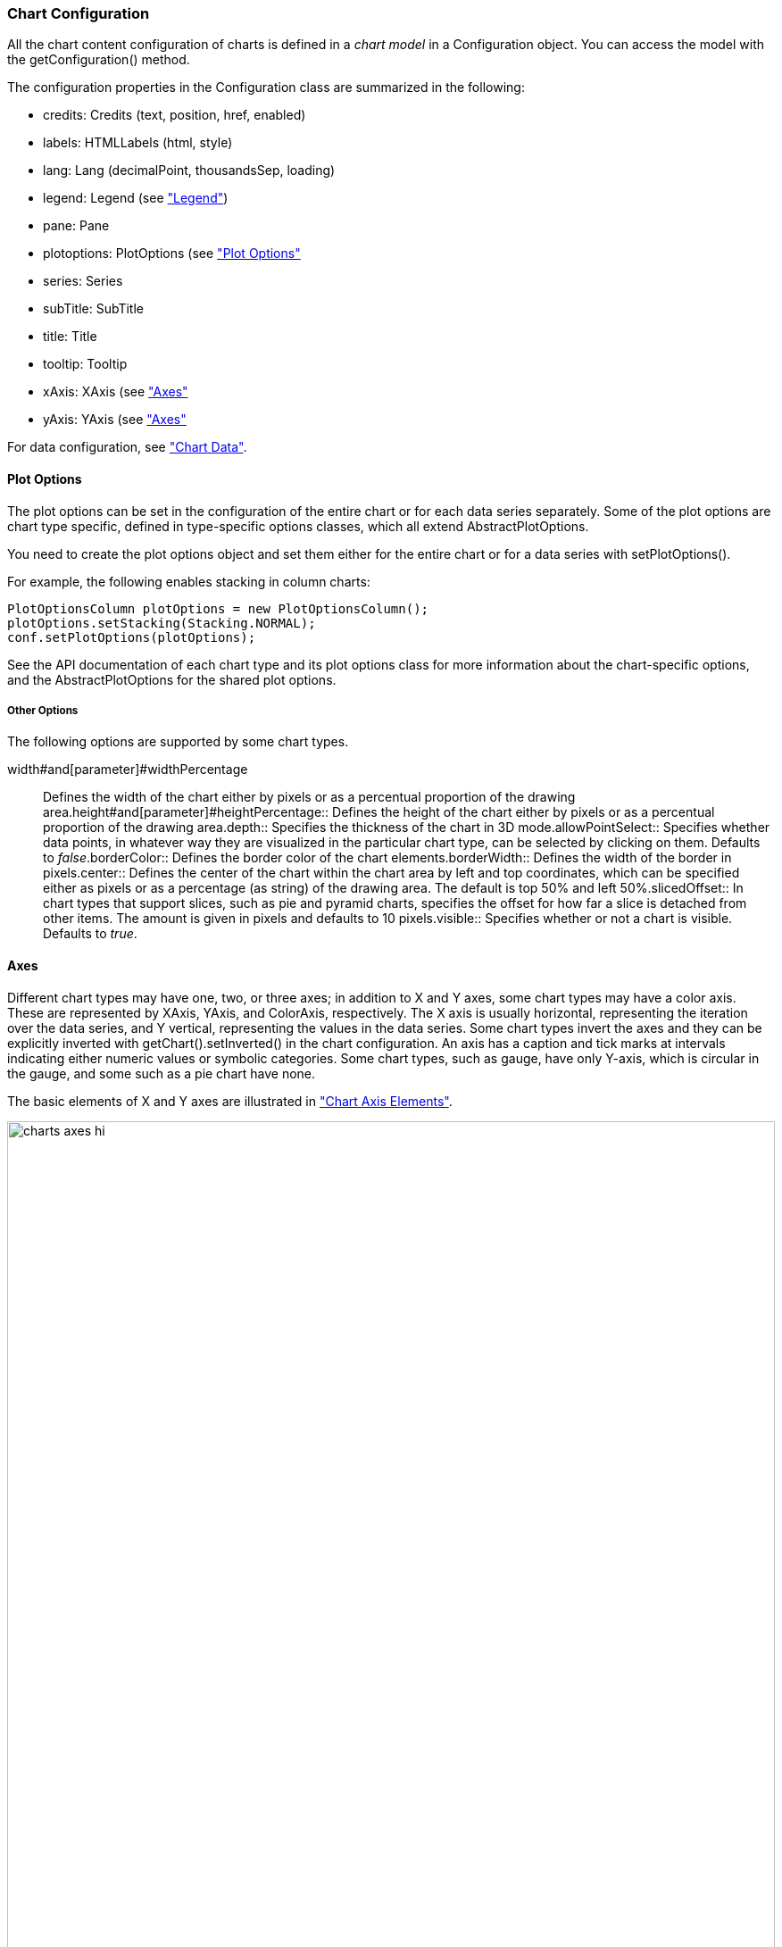 [[charts.configuration]]
=== Chart Configuration

All the chart content configuration of charts is defined in a __chart model__ in
a [classname]#Configuration# object. You can access the model with the
[methodname]#getConfiguration()# method.

The configuration properties in the [classname]#Configuration# class are
summarized in the following:

* [methodname]#credits#: [classname]#Credits# (text, position, href, enabled)

* [methodname]#labels#: [classname]#HTMLLabels# (html, style)

* [methodname]#lang#: [classname]#Lang# (decimalPoint, thousandsSep, loading)

* [methodname]#legend#: [classname]#Legend# (see
<<section-charts-configuration#charts.configuration.legend,"Legend">>)

* [methodname]#pane#: [classname]#Pane# 

* [methodname]#plotoptions#: [classname]#PlotOptions# (see
<<section-charts-configuration#charts.configuration.plotoptions,"Plot Options">>

* [methodname]#series#: [interfacename]#Series#

* [methodname]#subTitle#: [classname]#SubTitle#

* [methodname]#title#: [classname]#Title#

* [methodname]#tooltip#: [classname]#Tooltip#

* [methodname]#xAxis#: [classname]#XAxis# (see
<<section-charts-configuration#charts.configuration.axes,"Axes">>

* [methodname]#yAxis#: [classname]#YAxis# (see
<<section-charts-configuration#charts.configuration.axes,"Axes">>


For data configuration, see <<section-charts-data#charts.data,"Chart Data">>.

[[charts.configuration.plotoptions]]
==== Plot Options

The plot options can be set in the configuration of the entire chart or for each
data series separately. Some of the plot options are chart type specific,
defined in type-specific options classes, which all extend
[classname]#AbstractPlotOptions#.

You need to create the plot options object and set them either for the entire
chart or for a data series with [methodname]#setPlotOptions()#.

For example, the following enables stacking in column charts:


----
PlotOptionsColumn plotOptions = new PlotOptionsColumn();
plotOptions.setStacking(Stacking.NORMAL);
conf.setPlotOptions(plotOptions);
----

See the API documentation of each chart type and its plot options class for more
information about the chart-specific options, and the
[classname]#AbstractPlotOptions# for the shared plot options.

[[charts.configuration.plotoptions.other]]
===== Other Options

The following options are supported by some chart types.

[parameter]#width#and[parameter]#widthPercentage#:: Defines the width of the chart either by pixels or as a percentual proportion of the drawing area.[parameter]#height#and[parameter]#heightPercentage#:: Defines the height of the chart either by pixels or as a percentual proportion of the drawing area.[parameter]#depth#:: Specifies the thickness of the chart in 3D mode.[parameter]#allowPointSelect#:: Specifies whether data points, in whatever way they are visualized in the particular chart type, can be selected by clicking on them. Defaults to __false__.[parameter]#borderColor#:: Defines the border color of the chart elements.[parameter]#borderWidth#:: Defines the width of the border in pixels.[parameter]#center#:: Defines the center of the chart within the chart area by left and top coordinates, which can be specified either as pixels or as a percentage (as string) of the drawing area. The default is top 50% and left 50%.[parameter]#slicedOffset#:: In chart types that support slices, such as pie and pyramid charts, specifies the offset for how far a slice is detached from other items. The amount is given in pixels and defaults to 10 pixels.[parameter]#visible#:: Specifies whether or not a chart is visible. Defaults to __true__.

[[charts.configuration.axes]]
==== Axes

Different chart types may have one, two, or three axes; in addition to X and Y
axes, some chart types may have a color axis. These are represented by
[classname]#XAxis#, [classname]#YAxis#, and [classname]#ColorAxis#,
respectively. The X axis is usually horizontal, representing the iteration over
the data series, and Y vertical, representing the values in the data series.
Some chart types invert the axes and they can be explicitly inverted with
[methodname]#getChart().setInverted()# in the chart configuration. An axis has a
caption and tick marks at intervals indicating either numeric values or symbolic
categories. Some chart types, such as gauge, have only Y-axis, which is circular
in the gauge, and some such as a pie chart have none.

The basic elements of X and Y axes are illustrated in
<<section-charts-configuration#figure.charts.configuration.axes.elements,"Chart
Axis Elements">>.

[[figure.charts.configuration.axes.elements]]
.Chart Axis Elements
image::img/charts/charts-axes-hi.png[, 100%, 100%]

Axis objects are created and added to the configuration object with
[methodname]#addxAxis()# and [methodname]#addyAxis()#.


----
XAxis xaxis = new XAxis();
xaxis.setTitle("Axis title");
conf.addxAxis(xaxis);
----

A chart can have more than one Y-axis, usually when different series displayed
in a graph have different units or scales. The association of a data series with
an axis is done in the data series object with [methodname]#setyAxis()#.

For a complete reference of the many configuration parameters for the axes,
please refer to the JavaDoc API documentation of Vaadin Charts.

[[charts.configuration.axes.type]]
===== Axis Type

Axes can be one of the following types, which you can set with
[methodname]#setType()#. The axis types are enumerated under
[classname]#AxisType#. [parameter]#LINEAR# is the default.

[parameter]#LINEAR#(default):: For numeric values in linear scale.[parameter]#LOGARITHMIC#:: For numerical values, as in the linear axis, but the axis will be scaled in the logarithmic scale. The minimum for the axis __must__ be a positive non-zero value ( [methodname]#log(0)# is not defined, as it has limit at negative infinity when the parameter approaches zero).[parameter]#DATETIME#:: Enables date/time mode in the axis. The date/time values are expected to be given either as a [classname]#Date# object or in milliseconds since the Java (or Unix) date epoch on January 1st 1970 at 00:00:00 GMT. You can get the millisecond representation of Java [classname]#Date# with [methodname]#getTime()#.[parameter]#CATEGORY#:: Enables using categorical data for the axis, as described in more detail later. With this axis type, the category labels are determined from the labels of the data points in the data series, without need to set them explicitly with [methodname]#setCategories()#.

[[charts.configuration.axes.categories]]
===== Categories

The axes display, in most chart types, tick marks and labels at some numeric
interval by default. If the items in a data series have a symbolic meaning
rather than numeric, you can associate __categories__ with the data items. The
category label is displayed between two axis tick marks and aligned with the
data point. In certain charts, such as column chart, where the corresponding
values in different data series are grouped under the same category. You can set
the category labels with [methodname]#setCategories()#, which takes the
categories as (an ellipsis) parameter list, or as an iterable. The list should
match the items in the data series.


----
XAxis xaxis = new XAxis();
xaxis.setCategories("Mercury", "Venus", "Earth",
                    "Mars", "Jupiter", "Saturn",
                    "Uranus", "Neptune");
----

You can only set the category labels from the data point labels by setting the
axis type to [parameter]#CATEGORY#, as described earlier.

[[charts.configuration.axes.labels]]
===== Labels

The axes display, in most chart types, tick marks and labels at some numeric
interval by default. The format and style of labels in an axis is defined in a
[classname]#Labels# object, which you can get with [methodname]#getLabels()#
from the axis.


----
XAxis xaxis = new XAxis();
...
Labels xlabels = xaxis.getLabels();
xlabels.setAlign(HorizontalAlign.CENTER); // Default
xlabels.setBackgroundColor(SolidColor.PALEGREEN);
xlabels.setBorderWidth(3);
xlabels.setColor(SolidColor.GREEN);
xlabels.setRotation(-45);
xlabels.setStep(2); // Every 2 major tick
----

Axis labels have the following configuration properties:

[parameter]#align#:: Defines the alignment of the labels relative to the centers of the ticks. On left alignment, the left edges of labels are aligned at the tickmarks, and correspondingly the right side on right alignment. The default is determined automatically based on the direction of the axis and rotation of the labels.[parameter]#distance#(only in polar charts):: Distance of labels from the perimeter of the plot area, in pixels.[parameter]#enabled#:: Whether labels are enabled or not. Defaults to [parameter]#true#.[parameter]#format#:: Formatting string for labels, as described in <<section-charts-configuration#charts.configuration.format,"Formatting Labels">>. Defaults to " ++{value}++ ".[parameter]#formatter#:: A JavaScript formatter for the labels, as described in
<<section-charts-configuration#charts.configuration.format,"Formatting
Labels">>. The value is available in the ++this.value++  property. The ++this++ 
object also has ++axis++ , ++chart++ , ++isFirst++ , and ++isLast++  properties.
Defaults to:


+
----
function() {return this.value;}
----
[parameter]#maxStaggerLines#(only horizontal axis):: When labels on the horizontal (usually X) axis are displayed so densely that they would overlap, they are automatically placed on alternating lines in "staggered" fashion. When number of lines is not set manually with [parameter]#staggerLines#, this parameter defines the maximum number of such lines; value 1 disables automatic staggering. Default is 5 lines.[parameter]#rotation#:: Defines rotation of labels in degrees. A positive value indicates rotation in
clockwise direction. Labels are rotated at their alignment point. Defaults to 0.


+
----
Labels xlabels = xaxis.getLabels();
xlabels.setAlign(HorizontalAlign.RIGHT);
xlabels.setRotation(-45); // Tilt 45 degrees CCW
----
[parameter]#staggerLines#:: Defines number of lines for placing the labels to avoid overlapping. By default undefined, and the number of lines is automatically determined up to [parameter]#maxStaggerLines#.[parameter]#step#:: Defines tick interval for showing labels, so that labels are shown at every
__n__th tick. The default step is automatically determined, along with
staggering, to avoid overlap.


+
----
Labels xlabels = xaxis.getLabels();
xlabels.setStep(2); // Every 2 major tick
----
[parameter]#style#:: Defines style for labels. The property is a [classname]#Style# object, which has
to be created and set.


+
----
Labels xlabels = xaxis.getLabels();
Style xlabelsstyle = new Style();
xlabelsstyle.setColor(SolidColor.GREEN);
xlabels.setStyle(xlabelsstyle);
----
[parameter]#useHTML#:: Allows using HTML in custom label formats. Otherwise, HTML is quoted. Defaults to ++false++ .[parameter]#x#,[parameter]#y#:: Offsets for the label's position, relative to the tick position. X offset defaults to 0, but Y to ++null++ , which enables automatic positioning based on font size.

Gauge, pie, and polar charts allow additional properties.

For a complete reference of the many configuration parameters for the labels,
please refer to the JavaDoc API documentation of Vaadin Charts.

[[charts.configuration.axes.extremes]]
===== Axis Range

The axis range is normally set automatically to fit the data, but can also be
set explicitly. The __extremes__ property in the axis configuration defines the
minimum and maximum values of the axis range. You can set them either
individually with [methodname]#setMin()# and [methodname]#setMax()#, or together
with [methodname]#setExtremes()#. Changing the extremes programmatically
requires redrawing the chart with [methodname]#drawChart()#.

[[charts.configuration.legend]]
==== Legend

The legend is a box that describes the data series shown in the chart. It is
enabled by default and is automatically populated with the names of the data
series as defined in the series objects, and the corresponding color symbol of
the series.

[[charts.configuration.format]]
==== Formatting Labels

Data point values, tooltips, and tick labels are formatted according to
formatting configuration for the elements, with configuration properties
described earlier for each element. Formatting can be set up in the overall
configuration, for a data series, or for individual data points. The format can
be defined either by a format string or by JavaScript formatter, which are
described in the following.

[[charts.configuration.format.string]]
===== Using Format Strings

A formatting string contain free-form text mixed with variables. Variables are
enclosed in brackets, such as " ++Here {point.y} is a value at {point.x}++ ". In
different contexts, you have at least the following variables available:

* 
[parameter]#value# in axis labels
* 
[parameter]#point.x#, [parameter]#point.x# in data points and tooltips
* 
[parameter]#series.name# in data points and tooltips
* 
[parameter]#series.color# in data points and tooltips

Values can be formatted according to a formatting string, separated from the
variable name by a colon.

For numeric values, a subset of C printf formatting specifiers is supported. For
example, " ++{point.y:%02.2f}++  would display a floating-point value with two
decimals and two leading zeroes, such as ++02.30++ .

For dates, you can use a subset of PHP [methodname]#strftime()# formatting
specifiers. For example, " ++{value:%Y-%m-%d %H:%M:%S}++ " would format a date
and time in the ISO 8601 format.

[[charts.configuration.format.formatter]]
===== Using a JavaScript Formatter

A JavaScript formatter is given in a string that defines a JavaScript function
that returns the formatted string. The value to be formatted is available in
[parameter]#this.value# for axis labels, or [parameter]#this.x#,
[parameter]#this.y# for data points.

For example, to format tick labels on a chart axis, you could have:


----
YAxis yaxis = new YAxis();
Labels ylabels = yaxis.getLabels();
 ylabels.setFormatter("function() {return this.value + ' km';}");
----

[[charts.configuration.format.simplified]]
===== Simplified Formatting

Some contexts that display labels allow defining simple formatting for the
labels. For example, data point tooltips allow defining prefix, suffix, and
floating-point precision for the values.



